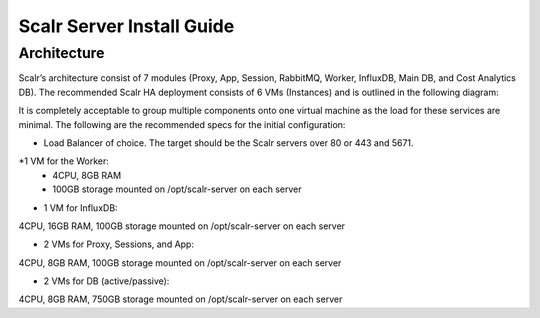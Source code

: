 Scalr Server Install Guide
==========================
Architecture
^^^^^^^^^^^^
Scalr’s architecture consist of 7 modules (Proxy, App, Session, RabbitMQ, Worker, InfluxDB, Main DB, and Cost Analytics DB).  The recommended Scalr HA deployment consists of 6 VMs (Instances) and is outlined in the following diagram:

.. image:: Scalr_Arch.png

It is completely acceptable to group multiple components onto one virtual machine as the load for these services are minimal. The following are the recommended specs for the initial configuration:

* Load Balancer of choice. The target should be the Scalr servers over 80 or 443 and 5671.
*1 VM for the Worker:
 * 4CPU, 8GB RAM
 * 100GB storage mounted on /opt/scalr-server on each server

- 1 VM for InfluxDB:
4CPU, 16GB RAM, 100GB storage mounted on /opt/scalr-server on each server

- 2 VMs for Proxy, Sessions, and App:
4CPU, 8GB RAM, 100GB storage mounted on /opt/scalr-server on each server

- 2 VMs for DB (active/passive):
4CPU, 8GB RAM, 750GB storage mounted on /opt/scalr-server on each server
